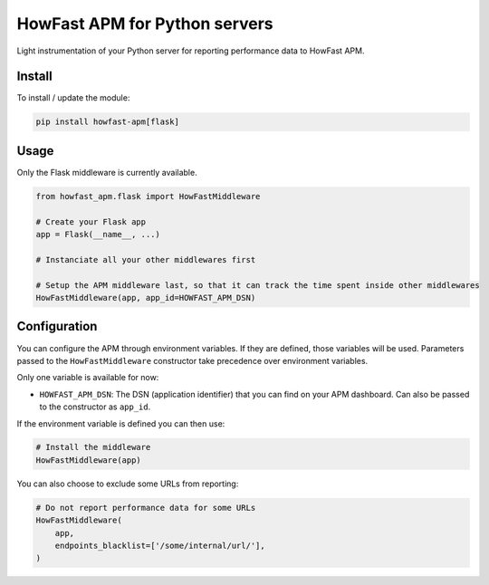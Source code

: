 HowFast APM for Python servers
==============================

Light instrumentation of your Python server for reporting performance data to HowFast APM.

Install
-------

To install / update the module:

.. code:: bash

    pip install howfast-apm[flask]

Usage
-------

Only the Flask middleware is currently available.

.. code:: python

    from howfast_apm.flask import HowFastMiddleware

    # Create your Flask app
    app = Flask(__name__, ...)

    # Instanciate all your other middlewares first

    # Setup the APM middleware last, so that it can track the time spent inside other middlewares
    HowFastMiddleware(app, app_id=HOWFAST_APM_DSN)

Configuration
-------------

You can configure the APM through environment variables. If they are defined, those variables will
be used. Parameters passed to the ``HowFastMiddleware`` constructor take precedence over environment
variables.

Only one variable is available for now:

* ``HOWFAST_APM_DSN``: The DSN (application identifier) that you can find on your APM dashboard. Can also be passed to the constructor as ``app_id``.

If the environment variable is defined you can then use:

.. code:: python

    # Install the middleware
    HowFastMiddleware(app)

You can also choose to exclude some URLs from reporting:

.. code:: python

    # Do not report performance data for some URLs
    HowFastMiddleware(
        app,
        endpoints_blacklist=['/some/internal/url/'],
    )
